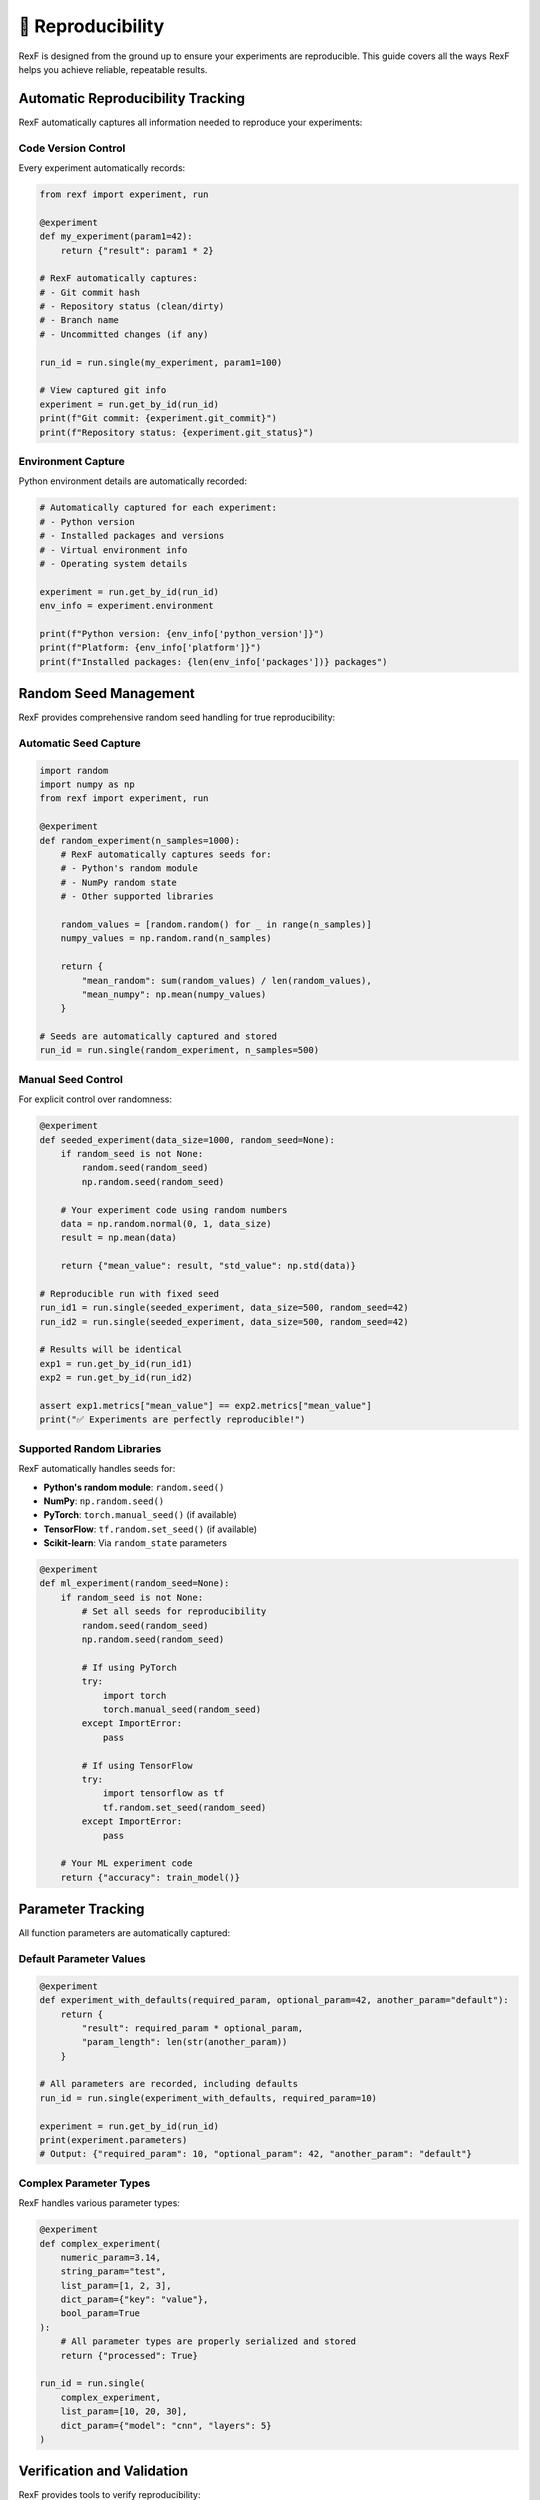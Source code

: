 🔄 Reproducibility
=================

RexF is designed from the ground up to ensure your experiments are reproducible. This guide covers all the ways RexF helps you achieve reliable, repeatable results.

Automatic Reproducibility Tracking
----------------------------------

RexF automatically captures all information needed to reproduce your experiments:

Code Version Control
~~~~~~~~~~~~~~~~~~~

Every experiment automatically records:

.. code-block:: python

   from rexf import experiment, run

   @experiment
   def my_experiment(param1=42):
       return {"result": param1 * 2}

   # RexF automatically captures:
   # - Git commit hash
   # - Repository status (clean/dirty)  
   # - Branch name
   # - Uncommitted changes (if any)

   run_id = run.single(my_experiment, param1=100)
   
   # View captured git info
   experiment = run.get_by_id(run_id)
   print(f"Git commit: {experiment.git_commit}")
   print(f"Repository status: {experiment.git_status}")

Environment Capture
~~~~~~~~~~~~~~~~~~

Python environment details are automatically recorded:

.. code-block:: python

   # Automatically captured for each experiment:
   # - Python version
   # - Installed packages and versions
   # - Virtual environment info
   # - Operating system details

   experiment = run.get_by_id(run_id)
   env_info = experiment.environment
   
   print(f"Python version: {env_info['python_version']}")
   print(f"Platform: {env_info['platform']}")
   print(f"Installed packages: {len(env_info['packages'])} packages")

Random Seed Management
---------------------

RexF provides comprehensive random seed handling for true reproducibility:

Automatic Seed Capture
~~~~~~~~~~~~~~~~~~~~~~

.. code-block:: python

   import random
   import numpy as np
   from rexf import experiment, run

   @experiment
   def random_experiment(n_samples=1000):
       # RexF automatically captures seeds for:
       # - Python's random module
       # - NumPy random state
       # - Other supported libraries
       
       random_values = [random.random() for _ in range(n_samples)]
       numpy_values = np.random.rand(n_samples)
       
       return {
           "mean_random": sum(random_values) / len(random_values),
           "mean_numpy": np.mean(numpy_values)
       }

   # Seeds are automatically captured and stored
   run_id = run.single(random_experiment, n_samples=500)

Manual Seed Control
~~~~~~~~~~~~~~~~~~

For explicit control over randomness:

.. code-block:: python

   @experiment
   def seeded_experiment(data_size=1000, random_seed=None):
       if random_seed is not None:
           random.seed(random_seed)
           np.random.seed(random_seed)
       
       # Your experiment code using random numbers
       data = np.random.normal(0, 1, data_size)
       result = np.mean(data)
       
       return {"mean_value": result, "std_value": np.std(data)}

   # Reproducible run with fixed seed
   run_id1 = run.single(seeded_experiment, data_size=500, random_seed=42)
   run_id2 = run.single(seeded_experiment, data_size=500, random_seed=42)

   # Results will be identical
   exp1 = run.get_by_id(run_id1)
   exp2 = run.get_by_id(run_id2)
   
   assert exp1.metrics["mean_value"] == exp2.metrics["mean_value"]
   print("✅ Experiments are perfectly reproducible!")

Supported Random Libraries
~~~~~~~~~~~~~~~~~~~~~~~~~

RexF automatically handles seeds for:

- **Python's random module**: ``random.seed()``
- **NumPy**: ``np.random.seed()``
- **PyTorch**: ``torch.manual_seed()`` (if available)
- **TensorFlow**: ``tf.random.set_seed()`` (if available)
- **Scikit-learn**: Via ``random_state`` parameters

.. code-block:: python

   @experiment
   def ml_experiment(random_seed=None):
       if random_seed is not None:
           # Set all seeds for reproducibility
           random.seed(random_seed)
           np.random.seed(random_seed)
           
           # If using PyTorch
           try:
               import torch
               torch.manual_seed(random_seed)
           except ImportError:
               pass
           
           # If using TensorFlow
           try:
               import tensorflow as tf
               tf.random.set_seed(random_seed)
           except ImportError:
               pass
       
       # Your ML experiment code
       return {"accuracy": train_model()}

Parameter Tracking
-----------------

All function parameters are automatically captured:

Default Parameter Values
~~~~~~~~~~~~~~~~~~~~~~~

.. code-block:: python

   @experiment
   def experiment_with_defaults(required_param, optional_param=42, another_param="default"):
       return {
           "result": required_param * optional_param,
           "param_length": len(str(another_param))
       }

   # All parameters are recorded, including defaults
   run_id = run.single(experiment_with_defaults, required_param=10)
   
   experiment = run.get_by_id(run_id)
   print(experiment.parameters)
   # Output: {"required_param": 10, "optional_param": 42, "another_param": "default"}

Complex Parameter Types
~~~~~~~~~~~~~~~~~~~~~~

RexF handles various parameter types:

.. code-block:: python

   @experiment
   def complex_experiment(
       numeric_param=3.14,
       string_param="test",
       list_param=[1, 2, 3],
       dict_param={"key": "value"},
       bool_param=True
   ):
       # All parameter types are properly serialized and stored
       return {"processed": True}

   run_id = run.single(
       complex_experiment,
       list_param=[10, 20, 30],
       dict_param={"model": "cnn", "layers": 5}
   )

Verification and Validation
--------------------------

RexF provides tools to verify reproducibility:

Reproducibility Testing
~~~~~~~~~~~~~~~~~~~~~~

.. code-block:: python

   def test_reproducibility(experiment_func, params, num_runs=3):
       """Test if an experiment is reproducible."""
       results = []
       
       for i in range(num_runs):
           # Use same seed for all runs
           run_id = run.single(experiment_func, random_seed=42, **params)
           experiment = run.get_by_id(run_id)
           results.append(experiment.metrics)
       
       # Check if all results are identical
       first_result = results[0]
       is_reproducible = all(
           result == first_result for result in results[1:]
       )
       
       return is_reproducible, results

   # Test your experiment
   is_repro, results = test_reproducibility(
       seeded_experiment, 
       {"data_size": 1000}
   )
   
   print(f"Experiment is reproducible: {is_repro}")

Environment Comparison
~~~~~~~~~~~~~~~~~~~~~

Compare environments between experiments:

.. code-block:: python

   def compare_environments(run_id1, run_id2):
       """Compare environments between two experiments."""
       exp1 = run.get_by_id(run_id1)
       exp2 = run.get_by_id(run_id2)
       
       env1 = exp1.environment
       env2 = exp2.environment
       
       differences = {}
       
       # Compare Python versions
       if env1["python_version"] != env2["python_version"]:
           differences["python_version"] = (env1["python_version"], env2["python_version"])
       
       # Compare packages
       packages1 = set(env1["packages"].items())
       packages2 = set(env2["packages"].items())
       
       different_packages = packages1.symmetric_difference(packages2)
       if different_packages:
           differences["packages"] = different_packages
       
       return differences

   # Compare two experiments
   differences = compare_environments(run_id1, run_id2)
   if differences:
       print("Environment differences found:")
       for key, diff in differences.items():
           print(f"  {key}: {diff}")
   else:
       print("✅ Environments are identical")

Best Practices for Reproducibility
----------------------------------

Experiment Design
~~~~~~~~~~~~~~~~

1. **Use explicit seeds** when reproducibility is critical:

.. code-block:: python

   @experiment
   def reproducible_experiment(data_size=1000, random_seed=42):
       # Always accept and use random_seed parameter
       if random_seed is not None:
           random.seed(random_seed)
           np.random.seed(random_seed)
       
       # Your experiment code
       return {"result": generate_results()}

2. **Document stochastic processes**:

.. code-block:: python

   @experiment
   def documented_experiment(iterations=1000):
       """
       Experiment with stochastic optimization.
       
       Note: This experiment uses random initialization and may
       produce different results on each run unless random_seed is set.
       """
       # Your stochastic code
       return {"final_value": optimize_randomly()}

3. **Separate deterministic and stochastic parts**:

.. code-block:: python

   @experiment
   def hybrid_experiment(deterministic_param=10, random_seed=None):
       # Deterministic computation
       deterministic_result = deterministic_param ** 2
       
       # Stochastic computation (controlled by seed)
       if random_seed is not None:
           random.seed(random_seed)
       stochastic_result = random.random()
       
       return {
           "deterministic": deterministic_result,
           "stochastic": stochastic_result,
           "combined": deterministic_result + stochastic_result
       }

Version Control Integration
~~~~~~~~~~~~~~~~~~~~~~~~~~

1. **Commit code before important experiments**:

.. code-block:: bash

   # Good practice: commit your experiment code
   git add experiment.py
   git commit -m "Add new hyperparameter search experiment"
   
   # Run experiments
   python run_experiments.py

2. **Tag important experiment runs**:

.. code-block:: bash

   # Tag significant results
   git tag -a "v1.0-baseline" -m "Baseline experiment results"

3. **Use branches for experimental features**:

.. code-block:: bash

   # Create branch for new experiment variants
   git checkout -b "experiment/new-optimization"

Data Dependencies
~~~~~~~~~~~~~~~~

1. **Record data versions and sources**:

.. code-block:: python

   @experiment
   def data_dependent_experiment(data_path="data/v1.0/dataset.csv"):
       # Record data version in results
       data_info = get_data_info(data_path)
       
       # Your experiment
       results = process_data(data_path)
       
       return {
           **results,
           "data_version": data_info["version"],
           "data_checksum": data_info["checksum"],
           "data_size": data_info["size"]
       }

2. **Use content hashing for data integrity**:

.. code-block:: python

   import hashlib

   def get_data_checksum(file_path):
       """Calculate checksum of data file."""
       hash_sha256 = hashlib.sha256()
       with open(file_path, "rb") as f:
           for chunk in iter(lambda: f.read(4096), b""):
               hash_sha256.update(chunk)
       return hash_sha256.hexdigest()

   @experiment
   def checksum_verified_experiment(data_path="dataset.csv"):
       checksum = get_data_checksum(data_path)
       
       # Your experiment
       results = process_data(data_path)
       
       return {
           **results,
           "data_checksum": checksum
       }

Reproducing Experiments
-----------------------

From Experiment IDs
~~~~~~~~~~~~~~~~~~

.. code-block:: python

   def reproduce_experiment(original_run_id):
       """Reproduce an experiment from its run ID."""
       original = run.get_by_id(original_run_id)
       
       if not original:
           raise ValueError(f"Experiment {original_run_id} not found")
       
       # Get the original experiment function (you need to import it)
       experiment_name = original.experiment_name
       experiment_func = globals()[experiment_name]  # Or import appropriately
       
       # Reproduce with same parameters
       new_run_id = run.single(experiment_func, **original.parameters)
       
       return new_run_id

   # Reproduce a specific experiment
   original_run_id = "your_run_id_here"
   reproduced_run_id = reproduce_experiment(original_run_id)

   # Compare results
   run.compare([original_run_id, reproduced_run_id])

From Saved Configurations
~~~~~~~~~~~~~~~~~~~~~~~~~

.. code-block:: python

   # Save experiment configuration
   def save_experiment_config(run_id, config_file):
       """Save experiment configuration for later reproduction."""
       experiment = run.get_by_id(run_id)
       
       config = {
           "experiment_name": experiment.experiment_name,
           "parameters": experiment.parameters,
           "git_commit": experiment.git_commit,
           "environment": experiment.environment
       }
       
       import json
       with open(config_file, "w") as f:
           json.dump(config, f, indent=2)

   # Load and reproduce from configuration
   def reproduce_from_config(config_file):
       """Reproduce experiment from saved configuration."""
       import json
       with open(config_file, "r") as f:
           config = json.load(f)
       
       # Check environment compatibility
       current_env = get_current_environment()  # You'd implement this
       if current_env != config["environment"]:
           print("⚠️ Warning: Current environment differs from original")
       
       # Reproduce experiment
       experiment_func = globals()[config["experiment_name"]]
       return run.single(experiment_func, **config["parameters"])

Cross-Platform Reproducibility
------------------------------

Handling Platform Differences
~~~~~~~~~~~~~~~~~~~~~~~~~~~~~

.. code-block:: python

   import platform

   @experiment
   def platform_aware_experiment(param1=42):
       # Record platform information
       platform_info = {
           "system": platform.system(),
           "machine": platform.machine(),
           "processor": platform.processor()
       }
       
       # Adjust behavior for platform differences if needed
       if platform.system() == "Windows":
           # Windows-specific handling
           result = windows_specific_computation(param1)
       else:
           # Unix-like systems
           result = unix_specific_computation(param1)
       
       return {
           "result": result,
           "platform": platform_info
       }

Numerical Precision
~~~~~~~~~~~~~~~~~~

.. code-block:: python

   import numpy as np

   @experiment
   def precision_controlled_experiment(data_size=1000, dtype="float64"):
       # Control numerical precision explicitly
       np_dtype = getattr(np, dtype)
       
       data = np.random.rand(data_size).astype(np_dtype)
       result = np.sum(data)
       
       return {
           "result": float(result),  # Convert to Python float for JSON
           "dtype_used": dtype,
           "precision_bits": np.finfo(np_dtype).bits
       }

Troubleshooting Reproducibility Issues
-------------------------------------

Common Issues and Solutions
~~~~~~~~~~~~~~~~~~~~~~~~~~

1. **Different random number sequences**:

.. code-block:: python

   # Problem: Random sequences differ between runs
   # Solution: Always set and use seeds explicitly
   
   @experiment
   def fixed_random_experiment(n_samples=100, random_seed=42):
       # Set seed at the beginning
       np.random.seed(random_seed)
       random.seed(random_seed)
       
       # Your random computations
       return {"result": np.random.rand(n_samples).mean()}

2. **Environment dependency issues**:

.. code-block:: bash

   # Create reproducible environment with exact versions
   pip freeze > requirements.txt
   
   # Or use conda
   conda env export > environment.yml

3. **Floating point precision differences**:

.. code-block:: python

   @experiment
   def precision_robust_experiment(tolerance=1e-10):
       # Use appropriate tolerances for comparisons
       result = complex_computation()
       
       return {
           "result": round(result, 10),  # Round to avoid precision issues
           "tolerance_used": tolerance
       }

Debugging Non-Reproducible Results
~~~~~~~~~~~~~~~~~~~~~~~~~~~~~~~~~

.. code-block:: python

   def debug_reproducibility(experiment_func, params, num_runs=5):
       """Debug why an experiment isn't reproducible."""
       results = []
       
       for i in range(num_runs):
           print(f"Run {i+1}...")
           
           # Use same seed but capture more info
           run_id = run.single(
               experiment_func, 
               random_seed=42,  # Same seed
               **params
           )
           
           experiment = run.get_by_id(run_id)
           results.append({
               "run_id": run_id,
               "metrics": experiment.metrics,
               "start_time": experiment.start_time,
               "environment": experiment.environment
           })
       
       # Analyze differences
       print("\nAnalyzing differences...")
       
       # Check metrics
       first_metrics = results[0]["metrics"]
       for i, result in enumerate(results[1:], 1):
           if result["metrics"] != first_metrics:
               print(f"Run {i+1} differs from run 1:")
               for key in first_metrics:
                   if key in result["metrics"]:
                       if first_metrics[key] != result["metrics"][key]:
                           print(f"  {key}: {first_metrics[key]} vs {result['metrics'][key]}")
       
       return results

   # Debug your experiment
   debug_results = debug_reproducibility(my_experiment, {"param1": 100})

Next Steps
---------

- :doc:`advanced_features` - Advanced analysis techniques
- :doc:`tutorials/monte_carlo` - Complete reproducibility example
- :doc:`api/core` - Core API for experiment control
